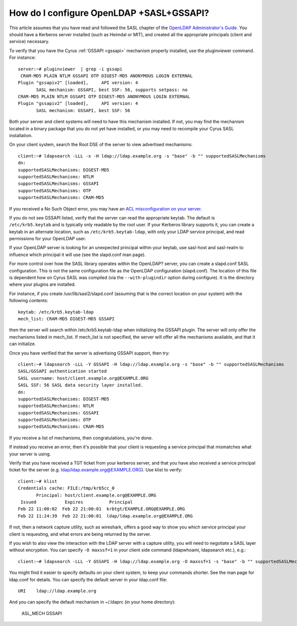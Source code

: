 How do I configure OpenLDAP +SASL+GSSAPI?
-----------------------------------------

This article assumes that you have read and followed the SASL chapter of the `OpenLDAP Administrator's Guide <http://www.openldap.org/doc/admin24/sasl.html>`_. You should have a Kerberos server installed (such as Heimdal or MIT), and created all the appropriate principals (client and service) necessary.

To verify that you have the Cyrus :ref:`GSSAPI <gssapi>` mechanism properly installed, use the pluginviewer command. For instance::

    server:~# pluginviewer  | grep -i gssapi
     CRAM-MD5 PLAIN NTLM GSSAPI OTP DIGEST-MD5 ANONYMOUS LOGIN EXTERNAL
    Plugin "gssapiv2" [loaded],     API version: 4
           SASL mechanism: GSSAPI, best SSF: 56, supports setpass: no
    CRAM-MD5 PLAIN NTLM GSSAPI OTP DIGEST-MD5 ANONYMOUS LOGIN EXTERNAL
    Plugin "gssapiv2" [loaded],     API version: 4
           SASL mechanism: GSSAPI, best SSF: 56

Both your server and client systems will need to have this mechanism installed. If not, you may find the mechanism located in a binary package that you do not yet have installed, or you may need to recompile your Cyrus SASL installation.

On your client system, search the Root DSE of the server to view advertised mechanisms::

    client:~# ldapsearch -LLL -x -H ldap://ldap.example.org -s "base" -b "" supportedSASLMechanisms
    dn:
    supportedSASLMechanisms: DIGEST-MD5
    supportedSASLMechanisms: NTLM
    supportedSASLMechanisms: GSSAPI
    supportedSASLMechanisms: OTP
    supportedSASLMechanisms: CRAM-MD5

If you received a No Such Object error, you may have an `ACL misconfiguration on your server <http://www.openldap.org/doc/admin24/appendix-common-errors.html#ldap_sasl_interactive_bind_s>`_.

If you do not see GSSAPI listed, verify that the server can read the appropriate keytab. The default is ``/etc/krb5.keytab`` and is typically only readable by the root user. If your Kerberos library supports it, you can create a keytab in an alternate location, such as ``/etc/krb5.keytab-ldap``, with only your LDAP service principal, and read permissions for your OpenLDAP user.

If your OpenLDAP server is looking for an unexpected principal within your keytab, use sasl-host and sasl-realm to influence which principal it will use (see the slapd.conf man page).

For more control over how the SASL library operates within the OpenLDAP? server, you can create a slapd.conf SASL configuration. This is not the same configuration file as the OpenLDAP configuration (slapd.conf). The location of this file is dependent how on Cyrus SASL was compiled (via the ``--with-plugindir`` option during configure). It is the directory where your plugins are installed.

For instance, if you create /usr/lib/sasl2/slapd.conf (assuming that is the correct location on your system) with the following contents::

    keytab: /etc/krb5.keytab-ldap
    mech_list: CRAM-MD5 DIGEST-MD5 GSSAPI

then the server will search within /etc/krb5.keytab-ldap when initializing the GSSAPI plugin. The server will only offer the mechanisms listed in mech_list. If mech_list is not specified, the server will offer all the mechanisms available, and that it can initialize.

Once you have verified that the server is advertising GSSAPI support, then try::

    client:~# ldapsearch -LLL -Y GSSAPI -H ldap://ldap.example.org -s "base" -b "" supportedSASLMechanisms
    SASL/GSSAPI authentication started
    SASL username: host/client.example.org@EXAMPLE.ORG
    SASL SSF: 56 SASL data security layer installed.
    dn:
    supportedSASLMechanisms: DIGEST-MD5
    supportedSASLMechanisms: NTLM
    supportedSASLMechanisms: GSSAPI
    supportedSASLMechanisms: OTP
    supportedSASLMechanisms: CRAM-MD5

If you receive a list of mechanisms, then congratulations, you're done.

If instead you receive an error, then it's possible that your client is requesting a service principal that mismatches what your server is using.

Verify that you have received a TGT ticket from your kerberos server, and that you have also received a service principal ticket for the server (e.g. ldap/ldap.example.org@EXAMPLE.ORG). Use klist to verify::

    client:~# klist
    Credentials cache: FILE:/tmp/krb5cc_0
           Principal: host/client.example.org@EXAMPLE.ORG
     Issued           Expires          Principal
    Feb 22 11:00:02  Feb 22 21:00:01  krbtgt/EXAMPLE.ORG@EXAMPLE.ORG
    Feb 22 11:24:39  Feb 22 21:00:01  ldap/ldap.example.org@EXAMPLE.ORG

If not, then a network capture utility, such as wireshark, offers a good way to show you which service principal your client is requesting, and what errors are being returned by the server.

If you wish to also view the interaction with the LDAP server with a capture utility, you will need to negotiate a SASL layer without encryption. You can specify ``-O maxssf=1`` in your client side command (ldapwhoami, ldapsearch etc.), e.g.::

    client:~# ldapsearch -LLL -Y GSSAPI -H ldap://ldap.example.org -O maxssf=1 -s "base" -b "" supportedSASLMechanisms

You might find it easier to specify defaults on your client system, to keep your commands shorter. See the man page for ldap.conf for details. You can specify the default server in your ldap.conf file::

    URI    ldap://ldap.example.org

And you can specify the default mechanism in ~/.ldaprc (in your home directory):

    ASL_MECH GSSAPI
